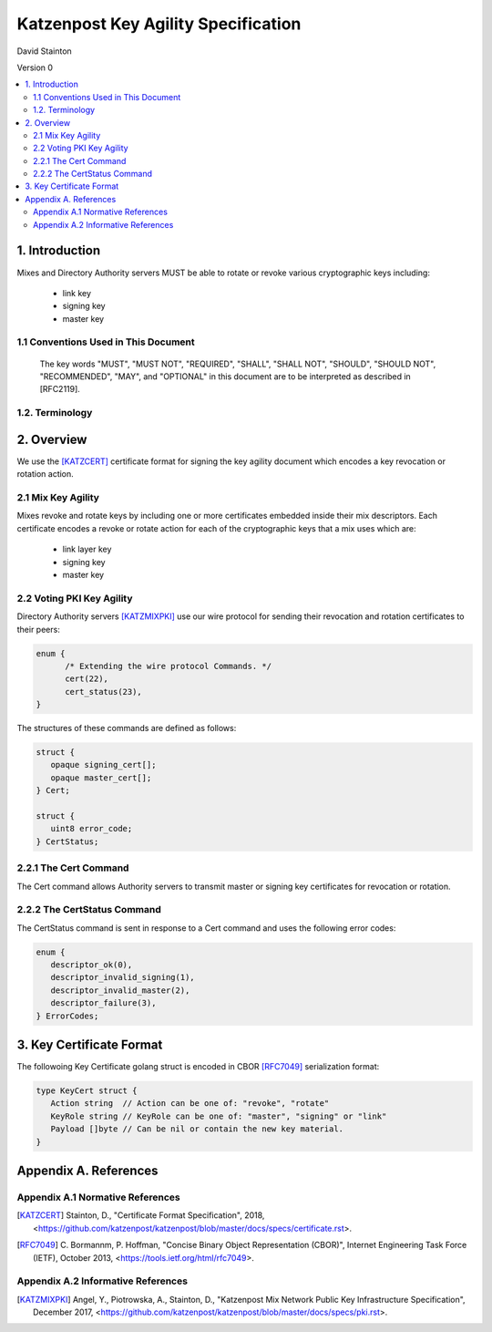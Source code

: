 Katzenpost Key Agility Specification
************************************

| David Stainton

Version 0

.. rubric:: Abstract

   This document describes how Katzenpost acheives key agility,
   that is, how keys are periodically rotated or revoked.


.. contents:: :local:

1. Introduction
===============

Mixes and Directory Authority servers MUST be able to rotate or
revoke various cryptographic keys including:

   * link key
   * signing key
   * master key

1.1 Conventions Used in This Document
-------------------------------------

   The key words "MUST", "MUST NOT", "REQUIRED", "SHALL", "SHALL NOT",
   "SHOULD", "SHOULD NOT", "RECOMMENDED", "MAY", and "OPTIONAL" in this
   document are to be interpreted as described in [RFC2119].

1.2. Terminology
----------------

2. Overview
===========

We use the [KATZCERT]_ certificate format for signing the key agility
document which encodes a key revocation or rotation action.

2.1 Mix Key Agility
-------------------

Mixes revoke and rotate keys by including one or more certificates
embedded inside their mix descriptors. Each certificate encodes
a revoke or rotate action for each of the cryptographic keys that
a mix uses which are:

  * link layer key
  * signing key
  * master key

2.2 Voting PKI Key Agility
--------------------------

Directory Authority servers [KATZMIXPKI]_ use our wire protocol for
sending their revocation and rotation certificates to their peers:

.. code::

   enum {
         /* Extending the wire protocol Commands. */
         cert(22),
         cert_status(23),
   }

The structures of these commands are defined as follows:

.. code::

      struct {
         opaque signing_cert[];
         opaque master_cert[];
      } Cert;

      struct {
         uint8 error_code;
      } CertStatus;


2.2.1 The Cert Command
----------------------

The Cert command allows Authority servers to transmit
master or signing key certificates for revocation or
rotation.

2.2.2 The CertStatus Command
----------------------------

The CertStatus command is sent in response to a Cert command
and uses the following error codes:

.. code::

   enum {
      descriptor_ok(0),
      descriptor_invalid_signing(1),
      descriptor_invalid_master(2),
      descriptor_failure(3),
   } ErrorCodes;


3. Key Certificate Format
=========================

The followoing Key Certificate golang struct is encoded in CBOR
[RFC7049]_ serialization format:

.. code::

   type KeyCert struct {
      Action string  // Action can be one of: "revoke", "rotate"
      KeyRole string // KeyRole can be one of: "master", "signing" or "link"
      Payload []byte // Can be nil or contain the new key material.
   }


Appendix A. References
======================

Appendix A.1 Normative References
---------------------------------

.. [KATZCERT]  Stainton, D.,
               "Certificate Format Specification", 2018,
               <https://github.com/katzenpost/katzenpost/blob/master/docs/specs/certificate.rst>.

.. [RFC7049]   C. Bormannm, P. Hoffman, "Concise Binary Object Representation (CBOR)",
               Internet Engineering Task Force (IETF), October 2013,
               <https://tools.ietf.org/html/rfc7049>.

Appendix A.2 Informative References
-----------------------------------

.. [KATZMIXPKI]  Angel, Y., Piotrowska, A., Stainton, D.,
                 "Katzenpost Mix Network Public Key Infrastructure Specification", December 2017,
                 <https://github.com/katzenpost/katzenpost/blob/master/docs/specs/pki.rst>.
